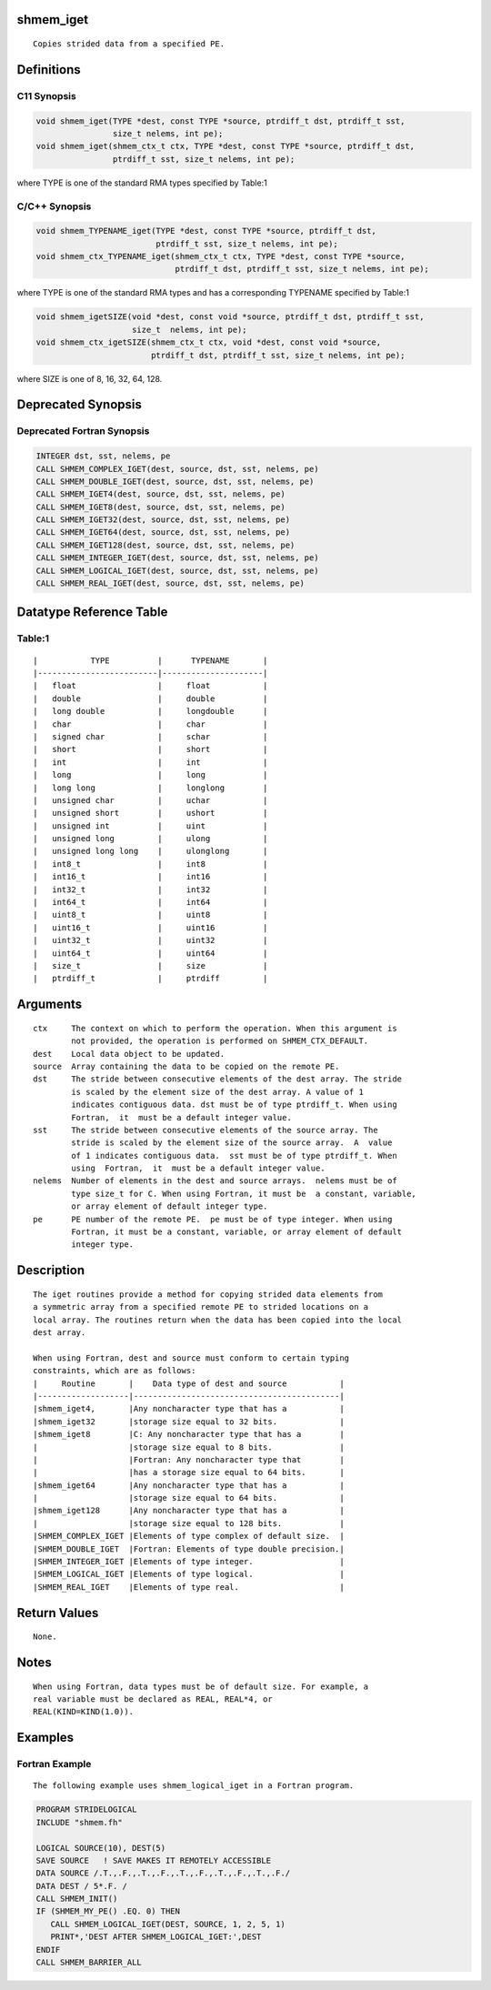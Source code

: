 shmem_iget
==========

::

   Copies strided data from a specified PE.

Definitions
===========

C11 Synopsis
------------

.. code:: bash

   void shmem_iget(TYPE *dest, const TYPE *source, ptrdiff_t dst, ptrdiff_t sst,
                   size_t nelems, int pe);
   void shmem_iget(shmem_ctx_t ctx, TYPE *dest, const TYPE *source, ptrdiff_t dst,
                   ptrdiff_t sst, size_t nelems, int pe);

where TYPE is one of the standard RMA types specified by Table:1

C/C++ Synopsis
--------------

.. code:: bash

   void shmem_TYPENAME_iget(TYPE *dest, const TYPE *source, ptrdiff_t dst,
                            ptrdiff_t sst, size_t nelems, int pe);
   void shmem_ctx_TYPENAME_iget(shmem_ctx_t ctx, TYPE *dest, const TYPE *source,
                                ptrdiff_t dst, ptrdiff_t sst, size_t nelems, int pe);

where TYPE is one of the standard RMA types and has a corresponding
TYPENAME specified by Table:1

.. code:: bash

   void shmem_igetSIZE(void *dest, const void *source, ptrdiff_t dst, ptrdiff_t sst,
                       size_t  nelems, int pe);
   void shmem_ctx_igetSIZE(shmem_ctx_t ctx, void *dest, const void *source,
                           ptrdiff_t dst, ptrdiff_t sst, size_t nelems, int pe);

where SIZE is one of 8, 16, 32, 64, 128.

Deprecated Synopsis
===================

Deprecated Fortran Synopsis
---------------------------

.. code:: bash

   INTEGER dst, sst, nelems, pe
   CALL SHMEM_COMPLEX_IGET(dest, source, dst, sst, nelems, pe)
   CALL SHMEM_DOUBLE_IGET(dest, source, dst, sst, nelems, pe)
   CALL SHMEM_IGET4(dest, source, dst, sst, nelems, pe)
   CALL SHMEM_IGET8(dest, source, dst, sst, nelems, pe)
   CALL SHMEM_IGET32(dest, source, dst, sst, nelems, pe)
   CALL SHMEM_IGET64(dest, source, dst, sst, nelems, pe)
   CALL SHMEM_IGET128(dest, source, dst, sst, nelems, pe)
   CALL SHMEM_INTEGER_IGET(dest, source, dst, sst, nelems, pe)
   CALL SHMEM_LOGICAL_IGET(dest, source, dst, sst, nelems, pe)
   CALL SHMEM_REAL_IGET(dest, source, dst, sst, nelems, pe)

Datatype Reference Table
========================

Table:1
-------

::

     |           TYPE          |      TYPENAME       |
     |-------------------------|---------------------|
     |   float                 |     float           |
     |   double                |     double          |
     |   long double           |     longdouble      |
     |   char                  |     char            |
     |   signed char           |     schar           |
     |   short                 |     short           |
     |   int                   |     int             |
     |   long                  |     long            |
     |   long long             |     longlong        |
     |   unsigned char         |     uchar           |
     |   unsigned short        |     ushort          |
     |   unsigned int          |     uint            |
     |   unsigned long         |     ulong           |
     |   unsigned long long    |     ulonglong       |
     |   int8_t                |     int8            |
     |   int16_t               |     int16           |
     |   int32_t               |     int32           |
     |   int64_t               |     int64           |
     |   uint8_t               |     uint8           |
     |   uint16_t              |     uint16          |
     |   uint32_t              |     uint32          |
     |   uint64_t              |     uint64          |
     |   size_t                |     size            |
     |   ptrdiff_t             |     ptrdiff         |

Arguments
=========

::

   ctx     The context on which to perform the operation. When this argument is
           not provided, the operation is performed on SHMEM_CTX_DEFAULT.
   dest    Local data object to be updated.
   source  Array containing the data to be copied on the remote PE.
   dst     The stride between consecutive elements of the dest array. The stride
           is scaled by the element size of the dest array. A value of 1
           indicates contiguous data. dst must be of type ptrdiff_t. When using
           Fortran,  it  must be a default integer value.
   sst     The stride between consecutive elements of the source array. The
           stride is scaled by the element size of the source array.  A  value
           of 1 indicates contiguous data.  sst must be of type ptrdiff_t. When
           using  Fortran,  it  must be a default integer value.
   nelems  Number of elements in the dest and source arrays.  nelems must be of
           type size_t for C. When using Fortran, it must be  a constant, variable,
           or array element of default integer type.
   pe      PE number of the remote PE.  pe must be of type integer. When using
           Fortran, it must be a constant, variable, or array element of default
           integer type.

Description
===========

::

   The iget routines provide a method for copying strided data elements from
   a symmetric array from a specified remote PE to strided locations on a
   local array. The routines return when the data has been copied into the local
   dest array.

   When using Fortran, dest and source must conform to certain typing
   constraints, which are as follows:
   |     Routine       |    Data type of dest and source           |
   |-------------------|-------------------------------------------|
   |shmem_iget4,       |Any noncharacter type that has a           |
   |shmem_iget32       |storage size equal to 32 bits.             |
   |shmem_iget8        |C: Any noncharacter type that has a        |
   |                   |storage size equal to 8 bits.              |
   |                   |Fortran: Any noncharacter type that        |
   |                   |has a storage size equal to 64 bits.       |
   |shmem_iget64       |Any noncharacter type that has a           |
   |                   |storage size equal to 64 bits.             |
   |shmem_iget128      |Any noncharacter type that has a           |
   |                   |storage size equal to 128 bits.            |
   |SHMEM_COMPLEX_IGET |Elements of type complex of default size.  |
   |SHMEM_DOUBLE_IGET  |Fortran: Elements of type double precision.|
   |SHMEM_INTEGER_IGET |Elements of type integer.                  |
   |SHMEM_LOGICAL_IGET |Elements of type logical.                  |
   |SHMEM_REAL_IGET    |Elements of type real.                     |

Return Values
=============

::

   None.

Notes
=====

::

   When using Fortran, data types must be of default size. For example, a
   real variable must be declared as REAL, REAL*4, or
   REAL(KIND=KIND(1.0)).

Examples
========

Fortran Example
---------------

::

   The following example uses shmem_logical_iget in a Fortran program.

.. code:: bash

   PROGRAM STRIDELOGICAL
   INCLUDE "shmem.fh"

   LOGICAL SOURCE(10), DEST(5)
   SAVE SOURCE   ! SAVE MAKES IT REMOTELY ACCESSIBLE
   DATA SOURCE /.T.,.F.,.T.,.F.,.T.,.F.,.T.,.F.,.T.,.F./
   DATA DEST / 5*.F. /
   CALL SHMEM_INIT()
   IF (SHMEM_MY_PE() .EQ. 0) THEN
      CALL SHMEM_LOGICAL_IGET(DEST, SOURCE, 1, 2, 5, 1)
      PRINT*,'DEST AFTER SHMEM_LOGICAL_IGET:',DEST
   ENDIF
   CALL SHMEM_BARRIER_ALL
